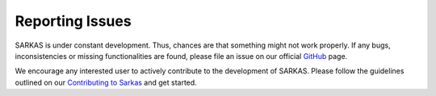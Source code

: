****************
Reporting Issues
****************

SARKAS is under constant development. Thus, chances are that something
might not work properly. If any bugs, inconsistencies or missing
functionalities are found, please file an issue on our official `GitHub
<https://github.com/murillo-group/sarkas>`_ page.

We encourage any interested user to actively contribute to the development of
SARKAS. Please follow the guidelines outlined on our `Contributing
to Sarkas <dev_contributing>`_ and get started.
